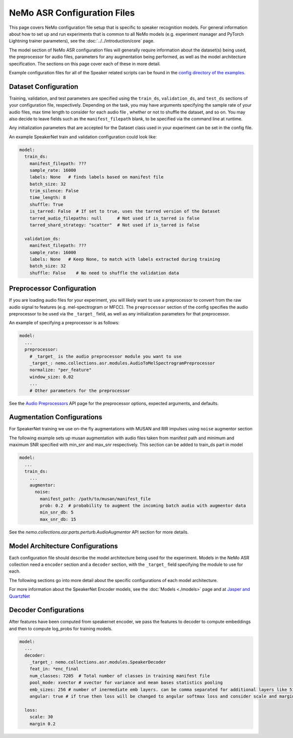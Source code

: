 NeMo ASR Configuration Files
============================

This page covers NeMo configuration file setup that is specific to speaker recognition models.
For general information about how to set up and run experiments that is common to all NeMo models (e.g.
experiment manager and PyTorch Lightning trainer parameters), see the :doc:`../../introduction/core` page.

The model section of NeMo ASR configuration files will generally require information about the dataset(s) being
used, the preprocessor for audio files, parameters for any augmentation being performed, as well as the
model architecture specification.
The sections on this page cover each of these in more detail.

Example configuration files for all of the Speaker related scripts can be found in the
`config directory of the examples <https://github.com/NVIDIA/NeMo/tree/r1.0.0rc1/examples/speaker_recognition/conf>`_.


Dataset Configuration
---------------------

Training, validation, and test parameters are specified using the ``train_ds``, ``validation_ds``, and
``test_ds`` sections of your configuration file, respectively.
Depending on the task, you may have arguments specifying the sample rate of your audio files, max time length to consider for each audio file , whether or not to shuffle the dataset, and so on.
You may also decide to leave fields such as the ``manifest_filepath`` blank, to be specified via the command line
at runtime.

Any initialization parameters that are accepted for the Dataset class used in your experiment
can be set in the config file.

An example SpeakerNet train and validation configuration could look like:

.. code-block:: yaml

  model:
    train_ds:
      manifest_filepath: ???
      sample_rate: 16000
      labels: None   # finds labels based on manifest file
      batch_size: 32
      trim_silence: False
      time_length: 8
      shuffle: True
      is_tarred: False  # If set to true, uses the tarred version of the Dataset
      tarred_audio_filepaths: null      # Not used if is_tarred is false
      tarred_shard_strategy: "scatter"  # Not used if is_tarred is false

    validation_ds:
      manifest_filepath: ???
      sample_rate: 16000
      labels: None   # Keep None, to match with labels extracted during training
      batch_size: 32
      shuffle: False    # No need to shuffle the validation data


Preprocessor Configuration
--------------------------

If you are loading audio files for your experiment, you will likely want to use a preprocessor to convert from the
raw audio signal to features (e.g. mel-spectrogram or MFCC).
The ``preprocessor`` section of the config specifies the audio preprocessor to be used via the ``_target_`` field,
as well as any initialization parameters for that preprocessor.

An example of specifying a preprocessor is as follows:

.. code-block:: yaml

  model:
    ...
    preprocessor:
      # _target_ is the audio preprocessor module you want to use
      _target_: nemo.collections.asr.modules.AudioToMelSpectrogramPreprocessor
      normalize: "per_feature"
      window_size: 0.02
      ...
      # Other parameters for the preprocessor

See the `Audio Preprocessors <../api.html#Audio Preprocessors>`__ API page for the preprocessor options, expected arguments, and defaults.


Augmentation Configurations
---------------------------

For SpeakerNet training we use on-the fly augmentations with MUSAN and RIR impulses using ``noise`` augmentor section

The following example sets up musan augmentation with audio files taken from manifest path and 
minimum and maximum SNR specified with min_snr and max_snr respectively. This section can be added to 
train_ds part in model

.. code-block:: yaml

  model:
    ...
    train_ds:
      ...
      augmentor:
        noise:
          manifest_path: /path/to/musan/manifest_file
          prob: 0.2  # probability to augment the incoming batch audio with augmentor data
          min_snr_db: 5 
          max_snr_db: 15        


See the `nemo.collections.asr.parts.perturb.AudioAugmentor`  API section for more details.


Model Architecture Configurations
---------------------------------

Each configuration file should describe the model architecture being used for the experiment.
Models in the NeMo ASR collection need a ``encoder`` section and a ``decoder`` section, with the ``_target_`` field
specifying the module to use for each.

The following sections go into more detail about the specific configurations of each model architecture.

For more information about the SpeakerNet Encoder models, see the :doc:`Models <./models>` page and at `Jasper and QuartzNet <../configs.html#jasper-and-quartznet>`__

Decoder Configurations
------------------------

After features have been computed from speakernet encoder, we pass the features to decoder to compute embeddings and then to compute log_probs 
for training models.

.. code-block:: yaml

  model:
    ...
    decoder:
      _target_: nemo.collections.asr.modules.SpeakerDecoder
      feat_in: *enc_final
      num_classes: 7205  # Total number of classes in training manifest file
      pool_mode: xvector # xvector for variance and mean bases statistics pooling 
      emb_sizes: 256 # number of inermediate emb layers. can be comma separated for additional layers like 512,512
      angular: true # if true then loss will be changed to angular softmax loss and consider scale and margin from loss section else train with cross-entrophy loss
    
    loss:
      scale: 30
      margin 0.2